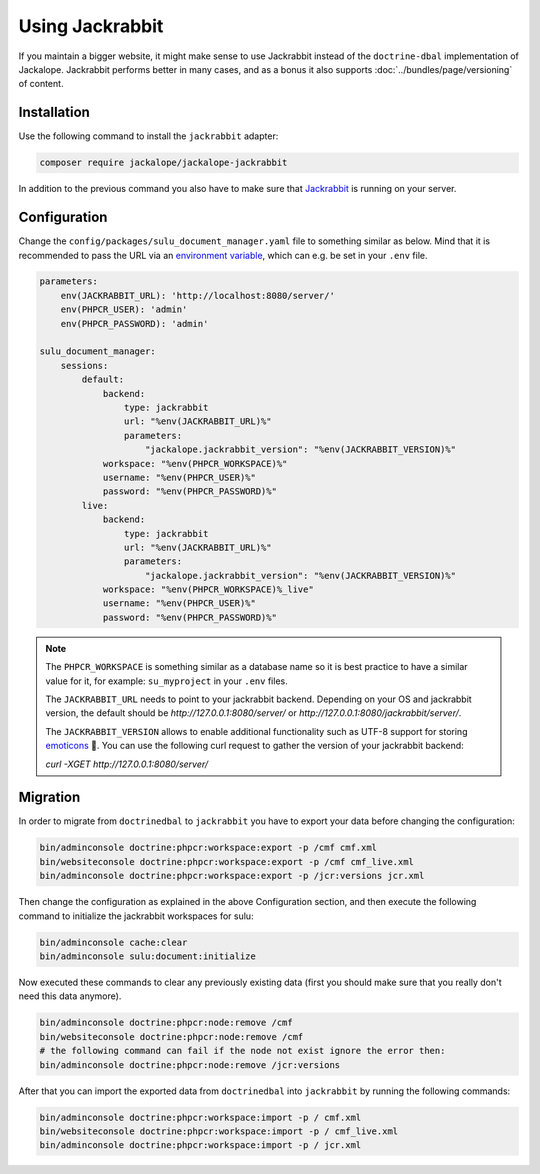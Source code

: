 Using Jackrabbit
================

If you maintain a bigger website, it might make sense to use Jackrabbit instead of
the ``doctrine-dbal`` implementation of Jackalope. Jackrabbit performs better in many
cases, and as a bonus it also supports :doc:`../bundles/page/versioning` of content.

Installation
------------

Use the following command to install the ``jackrabbit`` adapter:

.. code-block:: bash

   composer require jackalope/jackalope-jackrabbit

In addition to the previous command you also have to make sure that `Jackrabbit`_ is running
on your server.

Configuration
-------------

Change the ``config/packages/sulu_document_manager.yaml`` file to something similar as
below. Mind that it is recommended to pass the URL via an `environment variable`_, which
can e.g. be set in your ``.env`` file.

.. code-block:: yaml

    parameters:
        env(JACKRABBIT_URL): 'http://localhost:8080/server/'
        env(PHPCR_USER): 'admin'
        env(PHPCR_PASSWORD): 'admin'

    sulu_document_manager:
        sessions:
            default:
                backend:
                    type: jackrabbit
                    url: "%env(JACKRABBIT_URL)%"
                    parameters:
                        "jackalope.jackrabbit_version": "%env(JACKRABBIT_VERSION)%"
                workspace: "%env(PHPCR_WORKSPACE)%"
                username: "%env(PHPCR_USER)%"
                password: "%env(PHPCR_PASSWORD)%"
            live:
                backend:
                    type: jackrabbit
                    url: "%env(JACKRABBIT_URL)%"
                    parameters:
                        "jackalope.jackrabbit_version": "%env(JACKRABBIT_VERSION)%"
                workspace: "%env(PHPCR_WORKSPACE)%_live"
                username: "%env(PHPCR_USER)%"
                password: "%env(PHPCR_PASSWORD)%"

.. note::

    The ``PHPCR_WORKSPACE`` is something similar as a database name so it is best practice
    to have a similar value for it, for example: ``su_myproject`` in your ``.env`` files.

    The ``JACKRABBIT_URL`` needs to point to your jackrabbit backend.
    Depending on your OS and jackrabbit version, the default should be `http://127.0.0.1:8080/server/`
    or `http://127.0.0.1:8080/jackrabbit/server/`.

    The ``JACKRABBIT_VERSION`` allows to enable additional functionality such as UTF-8 support for storing  `emoticons`_ 🐣.
    You can use the following curl request to gather the version of your jackrabbit backend:

    `curl -XGET http://127.0.0.1:8080/server/`

Migration
---------

In order to migrate from ``doctrinedbal`` to ``jackrabbit`` you have to export your
data before changing the configuration:

.. code-block:: bash

    bin/adminconsole doctrine:phpcr:workspace:export -p /cmf cmf.xml
    bin/websiteconsole doctrine:phpcr:workspace:export -p /cmf cmf_live.xml
    bin/adminconsole doctrine:phpcr:workspace:export -p /jcr:versions jcr.xml

Then change the configuration as explained in the above Configuration section, and
then execute the following command to initialize the jackrabbit workspaces for sulu:

.. code-block:: bash

    bin/adminconsole cache:clear
    bin/adminconsole sulu:document:initialize

Now executed these commands to clear any previously existing data (first you should make
sure that you really don't need this data anymore).

.. code-block:: bash

    bin/adminconsole doctrine:phpcr:node:remove /cmf
    bin/websiteconsole doctrine:phpcr:node:remove /cmf
    # the following command can fail if the node not exist ignore the error then:
    bin/adminconsole doctrine:phpcr:node:remove /jcr:versions

After that you can import the exported data from ``doctrinedbal`` into ``jackrabbit``
by running the following commands:

.. code-block:: bash

    bin/adminconsole doctrine:phpcr:workspace:import -p / cmf.xml
    bin/websiteconsole doctrine:phpcr:workspace:import -p / cmf_live.xml
    bin/adminconsole doctrine:phpcr:workspace:import -p / jcr.xml

.. _`Jackrabbit`: https://jackrabbit.apache.org/jcr/index.html
.. _`environment variable`: https://symfony.com/doc/4.4/configuration.html#config-env-vars
.. _`emoticons`: https://github.com/jackalope/jackalope-jackrabbit/blob/e2c2871164c425daa5ed37311839e1ae1b8acb60/src/Jackalope/Transport/Jackrabbit/Client.php#L83
